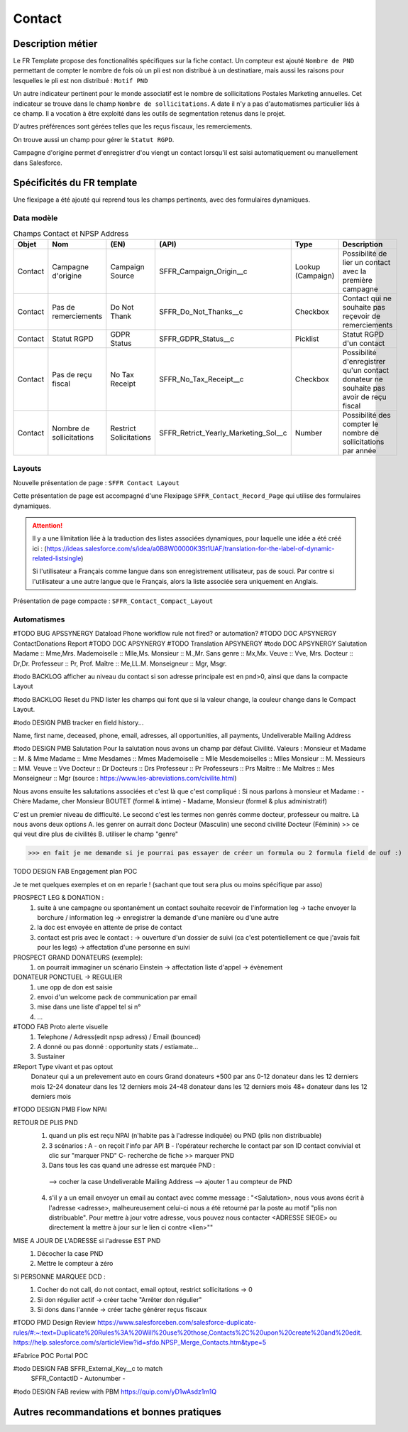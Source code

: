 Contact
=================

Description métier 
-------------------------
Le FR Template propose des fonctionalités spécifiques sur la fiche contact. Un compteur est ajouté ``Nombre de PND`` permettant de compter le nombre
de fois où un pli est non distribué à un destinatiare, mais aussi les raisons pour lesquelles le pli est non distribué : ``Motif PND``

Un autre indicateur pertinent pour le monde associatif est le nombre de sollicitations Postales Marketing annuelles. Cet indicateur se trouve dans le champ ``Nombre de sollicitations``. 
A date il n'y a pas d'automatismes particulier liés à ce champ. Il a vocation à être exploité dans les outils de segmentation retenus dans le projet. 

D'autres préférences sont gérées telles que les reçus fiscaux, les remerciements.

On trouve aussi un champ pour gérer le ``Statut RGPD``.

Campagne d'origine permet d'enregistrer d'ou viengt un contact lorsqu'il est saisi automatiquement
ou manuellement dans Salesforce.

Spécificités du FR template
-----------------------------
Une flexipage a été ajouté qui reprend tous les champs pertinents, avec des formulaires dynamiques. 

Data modèle
~~~~~~~~~~~~~~~~~~

.. list-table:: Champs Contact et NPSP Address
    :widths:  10 10 10 10 20 30
    :header-rows: 1 

    * - Objet
      - Nom
      - (EN)
      - (API)
      - Type
      - Description
    * - Contact
      - Campagne d'origine
      - Campaign Source
      - SFFR_Campaign_Origin__c
      - Lookup (Campaign)
      - Possibilité de lier un contact avec la première campagne
    * - Contact
      - Pas de remerciements
      - Do Not Thank
      - SFFR_Do_Not_Thanks__c
      - Checkbox
      - Contact qui ne souhaite pas reçevoir de remerciements
    * - Contact
      - Statut RGPD
      - GDPR Status
      - SFFR_GDPR_Status__c
      - Picklist
      - Statut RGPD d'un contact
    * - Contact
      - Pas de reçu fiscal
      - No Tax Receipt
      - SFFR_No_Tax_Receipt__c
      - Checkbox
      - Possibilité d'enregistrer qu'un contact donateur ne souhaite pas avoir de reçu fiscal
    * - Contact
      - Nombre de sollicitations
      - Restrict Solicitations
      - SFFR_Retrict_Yearly_Marketing_Sol__c
      - Number
      - Possibilité des compter le nombre de sollicitations par année

Layouts
~~~~~~~~~~~~~~~~~~
Nouvelle présentation de page : ``SFFR Contact Layout``

Cette présentation de page est accompagné d'une Flexipage ``SFFR_Contact_Record_Page`` qui utilise des formulaires dynamiques. 

.. Attention::
  Il y a une lilmitation liée à la traduction des listes associées dynamiques, pour laquelle une idée a été créé ici : (https://ideas.salesforce.com/s/idea/a0B8W00000K3St1UAF/translation-for-the-label-of-dynamic-related-listsingle)
  
  Si l'utilisateur a Français comme langue dans son enregistrement utilisateur, pas de souci. Par contre si l'utilisateur a une autre langue que le Français, alors la liste associée sera uniquement en Anglais.
  

Présentation de page compacte : ``SFFR_Contact_Compact_Layout``

Automatismes
~~~~~~~~~~~~~~~~~~

#TODO BUG APSSYNERGY Dataload Phone workflow rule not fired? or automation?
#TODO DOC APSYNERGY ContactDonations Report
#TODO DOC APSYNERGY
#TODO Translation APSYNERGY
#todo DOC APSYNERGY Salutation
Madame :: Mme,Mrs.
Mademoiselle ::	Mlle,Ms.
Monsieur ::	M.,Mr.
Sans genre ::	Mx,Mx.
Veuve	:: Vve, Mrs.
Docteur	:: Dr,Dr.
Professeur	:: Pr, Prof.
Maître :: Me,LL.M.
Monseigneur	:: Mgr, Msgr.

#todo BACKLOG afficher au niveau du contact si son adresse principale est en pnd>0, ainsi que dans
la compacte Layout

#todo BACKLOG Reset du PND lister les champs qui font que si la valeur change, la couleur change
dans le Compact Layout.

#todo DESIGN PMB tracker en field history...

Name, first name, deceased, phone, email, adresses, all opportunities, all payments, Undeliverable Mailing Address

#todo DESIGN PMB Salutation
Pour la salutation nous avons un champ par défaut Civilité. 
Valeurs : 
Monsieur et Madame :: M. & Mme  
Madame :: Mme
Mesdames ::	Mmes 
Mademoiselle ::	Mlle 
Mesdemoiselles ::	Mlles
Monsieur ::	M.
Messieurs	:: MM.
Veuve	:: Vve
Docteur	:: Dr 
Docteurs :: Drs
Professeur	:: Pr
Professeurs	:: Prs
Maître :: Me
Maîtres	:: Mes
Monseigneur	:: Mgr
(source : https://www.les-abreviations.com/civilite.html)




Nous avons ensuite les salutations associées et c'est là que c'est compliqué : 
Si nous parlons à monsieur et Madame : 
- Chère Madame, cher Monsieur BOUTET  (formel & intime)
- Madame, Monsieur (formel & plus administratif)

C'est un premier niveau de difficulté. 
Le second c'est les termes non genrés comme docteur, professeur ou maitre. Là nous avons deux options 
A. les genrer on aurrait donc Docteur (Masculin) une second civilité Docteur (Féminin) >> ce qui veut dire plus de civilités 
B. utiliser le champ "genre"

>>> en fait je me demande si je pourrai pas essayer de créer un formula ou 2 formula field de ouf :)



TODO DESIGN FAB Engagement plan POC

Je te met quelques exemples et on en reparle ! (sachant que tout sera plus ou moins spécifique par asso) 

PROSPECT LEG & DONATION : 
  1. suite à une campagne ou spontanément un contact souhaite recevoir de l'information leg 
     -> tache envoyer la borchure / information leg  
     -> enregistrer la demande d'une manière ou d'une autre 
  2. la doc est envoyée en attente de prise de contact
  3. contact est pris avec le contact : 
     -> ouverture d'un dossier de suivi (ca c'est potentiellement ce que j'avais fait pour les legs)
     -> affectation d'une personne en suivi 

PROSPECT GRAND DONATEURS (exemple): 
  1. on pourrait immaginer un scénario Einstein -> affectation liste d'appel -> évènement

DONATEUR PONCTUEL -> REGULIER 
  1. une opp de don est saisie 
  2. envoi d'un welcome pack de communication par email 
  3. mise dans une liste d'appel tel si n°
  4. ...




#TODO FAB Proto alerte visuelle
  1. Telephone / Adress(edit npsp adress) / Email (bounced)
  2. A donné ou pas donné : opportunity stats / estiamate...
  3. Sustainer

#Report Type vivant et pas optout
   Donateur qui a un prelevement auto en cours
   Grand donateurs +500 par ans
   0-12 donateur dans les 12 derniers mois
   12-24 donateur dans les 12 derniers mois
   24-48 donateur dans les 12 derniers mois
   48+ donateur dans les 12 derniers mois

#TODO DESIGN PMB Flow NPAI


RETOUR DE PLIS PND 
  1. quand un plis est reçu NPAI (n'habite pas à l'adresse indiquée) ou PND (plis non distribuable)
  2. 3 scénarios : A - on reçoit l'info par API B - l'opérateur recherche le contact par son ID contact convivial et clic sur "marquer PND" C- recherche de fiche >> marquer PND
  3. Dans tous les cas quand une adresse est marquée PND : 
    --> cocher la case Undeliverable Mailing Address
    --> ajouter 1  au compteur de PND
  4. s'il y a un email envoyer un email au contact avec comme message : "<Salutation>, nous vous avons écrit à l'adresse <adresse>, malheureusement celui-ci nous a été retourné par la poste au motif "plis non distribuable". Pour mettre à jour votre adresse, vous pouvez nous contacter <ADRESSE SIEGE> ou directement la mettre à jour sur le lien ci contre <lien>""
MISE A JOUR DE L'ADRESSE si l'adresse EST PND
  1. Décocher la case PND 
  2. Mettre le compteur à zéro

SI PERSONNE MARQUEE DCD : 
  1. Cocher do not call, do not contact, email optout, restrict sollicitations -> 0
  2. Si don régulier actif -> créer tache "Arrêter don régulier"
  3. Si dons dans l'année -> créer tache générer reçus fiscaux 


#TODO PMD Design Review
https://www.salesforceben.com/salesforce-duplicate-rules/#:~:text=Duplicate%20Rules%3A%20Will%20use%20those,Contacts%2C%20upon%20create%20and%20edit.
https://help.salesforce.com/s/articleView?id=sfdo.NPSP_Merge_Contacts.htm&type=5

#Fabrice POC
Portal POC

#todo DESIGN FAB SFFR_External_Key__c to match
                 SFFR_ContactID - Autonumber - 

#todo DESIGN FAB review with PBM https://quip.com/yD1wAsdz1m1Q

Autres recommandations et bonnes pratiques
-------------------------------------------------

